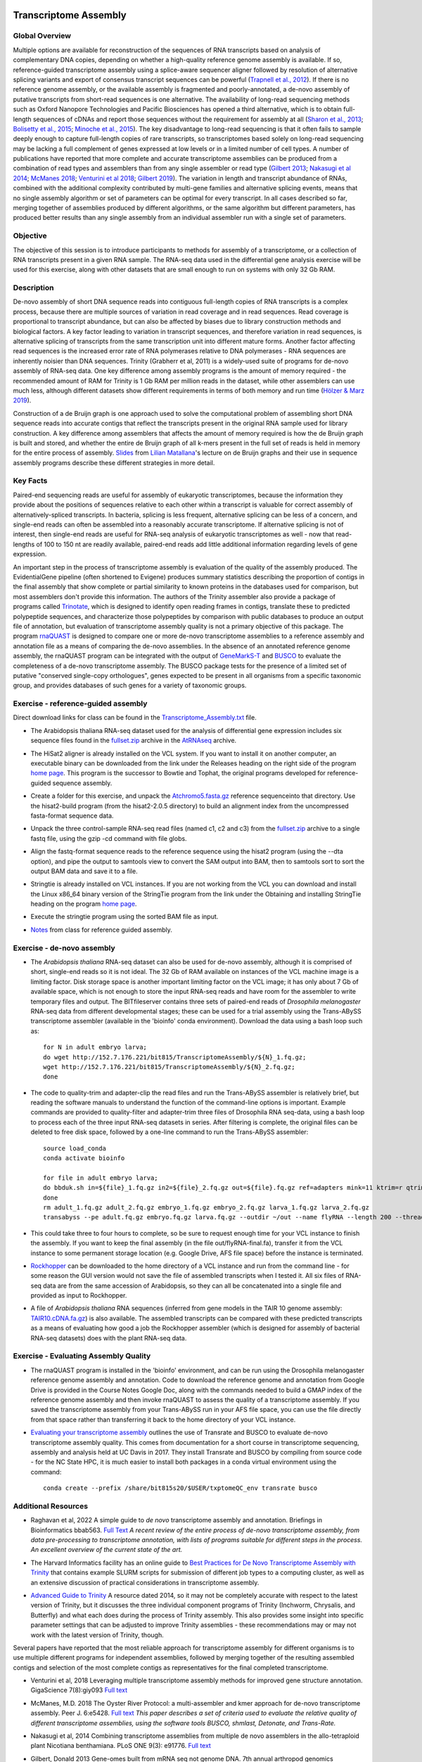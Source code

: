 .. image:: /Images/NC_State.gif
   :target: http://www.ncsu.edu


Transcriptome Assembly
======================

Global Overview
***************

Multiple options are available for reconstruction of the sequences of RNA transcripts based on analysis of complementary DNA copies, depending on whether a high-quality reference genome assembly is available. If so, reference-guided transcriptome assembly using a splice-aware sequencer aligner followed by resolution of alternative splicing variants and export of consensus transcript sequences can be powerful (`Trapnell et al., 2012 <http://www.ncbi.nlm.nih.gov/pmc/articles/PMC3334321/>`_). If there is no reference genome assembly, or the available assembly is fragmented and poorly-annotated, a de-novo assembly of putative transcripts from short-read sequences is one alternative. The availability of long-read sequencing methods such as Oxford Nanopore Technologies and Pacific Biosciences has opened a third alternative, which is to obtain full-length sequences of cDNAs and report those sequences without the requirement for assembly at all (`Sharon et al., 2013 <http://www.ncbi.nlm.nih.gov/pmc/articles/PMC4075632/>`_; `Bolisetty et al., 2015 <https://genomebiology.biomedcentral.com/articles/10.1186/s13059-015-0777-z>`_; `Minoche et al., 2015 <https://genomebiology.biomedcentral.com/articles/10.1186/s13059-015-0729-7>`_). The key disadvantage to long-read sequencing is that it often fails to sample deeply enough to capture full-length copies of rare transcripts, so transcriptomes based solely on long-read sequencing may be lacking a full complement of genes expressed at low levels or in a limited number of cell types.
A number of publications have reported that more complete and accurate transcriptome assemblies can be produced from a combination of read types and assemblers than from any single assembler or read type (`Gilbert 2013 <http://arthropods.eugenes.org/EvidentialGene/about/EvigeneRNA2013poster.pdf>`_; `Nakasugi et al 2014 <https://dx.doi.org/10.1371%2Fjournal.pone.0091776>`_; `McManes 2018 <https://dx.doi.org/10.7717%2Fpeerj.5428>`_; `Venturini et al 2018 <https://doi.org/10.1093/gigascience/giy093>`_; `Gilbert 2019 <https://www.biorxiv.org/content/10.1101/829184v1>`_). The variation in length and transcript abundance of RNAs, combined with the additional complexity contributed by multi-gene families and alternative splicing events, means that no single assembly algorithm or set of parameters can be optimal for every transcript. In all cases described so far, merging together of assemblies produced by different algorithms, or the same algorithm but different parameters, has produced better results than any single assembly from an individual assembler run with a single set of parameters.

Objective
*********

The objective of this session is to introduce participants to methods for assembly of a transcriptome, or a collection of RNA transcripts present in a given RNA sample.  The RNA-seq data used in the differential gene analysis exercise will be used for this exercise, along with other datasets that are small enough to run on systems with only 32 Gb RAM.

Description
***********

De-novo assembly of short DNA sequence reads into contiguous full-length copies of RNA transcripts is a complex process, because there are multiple sources of variation in read coverage and in read sequences. Read coverage is proportional to transcript abundance, but can also be affected by biases due to library construction  methods and biological factors. A key factor leading to variation in transcript sequences, and therefore variation in read sequences, is alternative splicing of transcripts from the same transcription unit into different mature forms. Another factor affecting read sequences is the increased error rate of RNA polymerases relative to DNA polymerases - RNA sequences are inherently noisier than DNA sequences. Trinity (Grabherr et al, 2011) is a widely-used suite of programs for de-novo assembly of RNA-seq data. One key difference among assembly programs is the amount of memory required - the recommended amount of RAM for Trinity is 1 Gb RAM per million reads in the dataset, while other assemblers can use much less, although different datasets show different requirements in terms of both memory and run time (`Hölzer & Marz 2019 <https://academic.oup.com/gigascience/article/8/5/giz039/5488105>`_).

Construction of a de Bruijn graph is one approach used to solve the computational problem of assembling short DNA sequence reads into accurate contigs that reflect the transcripts present in the original RNA sample used for library construction. A key difference among assemblers that affects the amount of memory required is how the de Bruijn graph is built and stored, and whether the entire de Bruijn graph of all k-mers present in the full set of reads is held in memory for the entire process of assembly. `Slides <https://drive.google.com/open?id=118CkZLgeixZREUnd_UfvkJ2_ktrqhHty>`_ from `Lilian Matallana <https://www.linkedin.com/in/lilian-matallana-21704474/>`_'s lecture on de Bruijn graphs and their use in sequence assembly programs describe these different strategies in more detail.

Key Facts
*********

Paired-end sequencing reads are useful for assembly of eukaryotic transcriptomes, because the information they provide about the positions of sequences relative to each other within a transcript is valuable for correct assembly of alternatively-spliced transcripts. In bacteria, splicing is less frequent, alternative splicing can be less of a concern, and single-end reads can often be assembled into a reasonably accurate transcriptome. If alternative splicing is not of interest, then single-end reads are useful for RNA-seq analysis of eukaryotic transcriptomes as well - now that read-lengths of  100 to 150 nt are readily available, paired-end reads add little additional information regarding levels of gene expression.

An important step in the process of transcriptome assembly is evaluation of the quality of the assembly produced. The EvidentialGene pipeline (often shortened to Evigene) produces summary statistics describing the proportion of contigs in the final assembly that show complete or partial similarity to known proteins in the databases used for comparison, but most assemblers don't provide this information. The authors of the Trinity assembler also provide a package of programs called `Trinotate <https://github.com/Trinotate/Trinotate.github.io/wiki>`_, which is designed to identify open reading frames in contigs, translate these to predicted polypeptide sequences, and characterize those polypeptides by comparison with public databases to produce an output file of annotation, but evaluation of transcriptome assembly quality is not a primary objective of this package. The program `rnaQUAST <http://cab.spbu.ru/files/rnaquast/release2.2.0/manual.html>`_ is designed to compare one or more de-novo transcriptome assemblies to a reference assembly and annotation file as a means of comparing the de-novo assemblies. In the absence of an annotated reference genome assembly, the rnaQUAST program can be integrated with the output of `GeneMarkS-T <http://topaz.gatech.edu/GeneMark/>`_ and `BUSCO <https://busco.ezlab.org/>`_ to evaluate the completeness of a de-novo transcriptome assembly. The BUSCO package tests for the presence of a limited set of putative "conserved single-copy orthologues", genes expected to be present in all organisms from a specific taxonomic group, and provides databases of such genes for a variety of taxonomic groups.

\


Exercise - reference-guided assembly
************************************

Direct download links for class can be found in the `Transcriptome_Assembly.txt <https://drive.google.com/open?id=1Xkr5_-k3lz6cNfiEOigiaKk8sj1Kdwm4>`_ file. 

+ The Arabidopsis thaliana RNA-seq dataset used for the analysis of differential gene expression includes six sequence files found in the `fullset.zip <https://drive.google.com/open?id=16W-W3t3DILI05cufENJRq8NnO1vz7mge>`_ archive in the `AtRNAseq <https://drive.google.com/open?id=1_-cX7Scvp_e8zlN4glcD3-i2eJg5Tv71>`_ archive.

\

+ The HiSat2 aligner is already installed on the VCL system. If you want to install it on another computer, an executable binary can be downloaded from the link under the Releases heading on the right side of the program `home page <http://ccb.jhu.edu/software/hisat2/index.shtml>`_. This program is the successor to Bowtie and Tophat, the original programs developed for reference-guided sequence assembly.

\

+ Create a folder for this exercise, and unpack the `Atchromo5.fasta.gz <https://drive.google.com/open?id=1i5p9JlQZh_xvhGN_d9JvLVaOxqF8Hp0_>`_ reference sequenceinto that directory. Use the hisat2-build program (from the hisat2-2.0.5 directory) to build an alignment index from the uncompressed fasta-format sequence data.

\

+ Unpack the three control-sample RNA-seq read files (named c1, c2 and c3) from the `fullset.zip <https://drive.google.com/open?id=16W-W3t3DILI05cufENJRq8NnO1vz7mge>`_ archive to a single fastq file, using the gzip -cd command with file globs.

\

+ Align the fastq-format sequence reads to the reference sequence using the hisat2 program (using the --dta option), and pipe the output to samtools view to convert the SAM output into BAM, then to samtools sort to sort the output BAM data and save it to a file.

\

+ Stringtie is already installed on VCL instances. If you are not working from the VCL you can download and install the Linux x86_64 binary version of the StringTie program from the link under the Obtaining and installing StringTie heading on the program `home page <http://ccb.jhu.edu/software/stringtie/index.shtml>`_. 

\

+ Execute the stringtie program using the sorted BAM file as input.

\

+ `Notes <https://drive.google.com/open?id=16xkDxcg5_Y1dhOkzGtH1VaiR3cnBXNyI>`_ from class for reference guided assembly. 

\

Exercise - de-novo assembly
***************************

+ The *Arabidopsis thaliana* RNA-seq dataset can also be used for de-novo assembly, although it is comprised of short, single-end reads so it is not ideal. The 32 Gb of RAM available on instances of the VCL machine image is a limiting factor. Disk storage space is another important limiting factor on the VCL image; it has only about 7 Gb of available space, which is not enough to store the input RNA-seq reads and have room for the assembler to write temporary files and output. The BITfileserver contains three sets of paired-end reads of *Drosophila melanogaster* RNA-seq data from different developmental stages; these can be used for a trial assembly using the Trans-ABySS transcriptome assembler (available in the 'bioinfo' conda environment). Download the data using a bash loop such as:: 

   for N in adult embryo larva; 
   do wget http://152.7.176.221/bit815/TranscriptomeAssembly/${N}_1.fq.gz; 
   wget http://152.7.176.221/bit815/TranscriptomeAssembly/${N}_2.fq.gz; 
   done

\

+ The code to quality-trim and adapter-clip the read files and run the Trans-ABySS assembler is relatively brief, but reading the software manuals to understand the function of the command-line options is important. Example commands are provided to quality-filter and adapter-trim three files of Drosophila RNA seq-data, using a bash loop to process each of the three input RNA-seq datasets in series. After filtering is complete, the original files can be deleted to free disk space,  followed by a one-line command to run the Trans-ABySS assembler::

   source load_conda
   conda activate bioinfo

   for file in adult embryo larva; 
   do bbduk.sh in=${file}_1.fq.gz in2=${file}_2.fq.gz out=${file}.fq.gz ref=adapters mink=11 ktrim=r qtrim=rl minlength=50 maxns=0 trimpolya=15; 
   done
   rm adult_1.fq.gz adult_2.fq.gz embryo_1.fq.gz embryo_2.fq.gz larva_1.fq.gz larva_2.fq.gz
   transabyss --pe adult.fq.gz embryo.fq.gz larva.fq.gz --outdir ~/out --name flyRNA --length 200 --threads 15 -k 35

\

+ This could take three to four hours to complete, so be sure to request enough time for your VCL instance to finish the assembly. If you want to keep the final assembly (in the file out/flyRNA-final.fa), transfer it from the VCL instance to some permanent storage location (e.g. Google Drive, AFS file space) before the instance is terminated. 

\

+ `Rockhopper <https://cs.wellesley.edu/%7Ebtjaden/Rockhopper/>`_ can be downloaded to the home directory of a VCL instance and run from the command line  - for some reason the GUI version would not save the file of assembled transcripts when I tested it. All six files of RNA-seq data are from the same accession of Arabidopsis, so they can all be concatenated into a single file and provided as input to Rockhopper.

\

+ A file of *Arabidopsis thaliana* RNA sequences (inferred from gene models in the TAIR 10 genome assembly: `TAIR10.cDNA.fa.gz <https://drive.google.com/open?id=13n6Iu-Aht4ikGH2SyX0yTwKVfx3ply3R>`_) is also available. The assembled transcripts can be compared with these predicted transcripts as a means of evaluating how good a job the Rockhopper assembler (which is designed for assembly of bacterial RNA-seq datasets) does with the plant RNA-seq data.

\

Exercise - Evaluating Assembly Quality
**************************************

+ The rnaQUAST program is installed in the 'bioinfo' environment, and can be run using the Drosophila melanogaster reference genome assembly and annotation. Code to download the reference genome and annotation from Google Drive is provided in the Course Notes Google Doc, along with the commands needed to build a GMAP index of the reference genome assembly and then invoke rnaQUAST to assess the quality of a transcriptome assembly. If you saved the transcriptome assembly from your Trans-ABySS run in your AFS file space, you can use the file directly from that space rather than transferring it back to the home directory of your VCL instance. 

\

+ `Evaluating your transcriptome assembly <https://dibsi-rnaseq.readthedocs.io/en/latest/evaluation.html>`_ outlines the use of Transrate and BUSCO to evaluate de-novo transcriptome assembly quality. This comes from documentation for a short course in transcriptome sequencing, assembly and analysis held at UC Davis in 2017. They install Transrate and BUSCO by compiling from source code - for the NC State HPC, it is much easier to install both packages in a conda virtual environment using the command::

    conda create --prefix /share/bit815s20/$USER/txptomeQC_env transrate busco

\

Additional Resources
********************

+ Raghavan et al, 2022 A simple guide to *de novo* transcriptome assembly and annotation. Briefings in Bioinformatics bbab563. `Full Text <https://academic.oup.com/bib/advance-article/doi/10.1093/bib/bbab563/6514404>`_ *A recent review of the entire process of de-novo transcriptome assembly, from data pre-processing to transcriptome annotation, with lists of programs suitable for different steps in the process. An excellent overview of the current state of the art.*

\

+ The Harvard Informatics facility has an online guide to `Best Practices for De Novo Transcriptome Assembly with Trinity <https://informatics.fas.harvard.edu/best-practices-for-de-novo-transcriptome-assembly-with-trinity.html>`_ that contains example SLURM scripts for submission of different job types to a computing cluster, as well as an extensive discussion of practical considerations in transcriptome assembly.

\

+ `Advanced Guide to Trinity <https://eagle.fish.washington.edu/whale/fish546/Trinity_r2013-08-14_analysis1-2014-02-08-20-44-13.233/bin/trinityrnaseq_r2013_08_14/docs/advanced_trinity_guide.html>`_ A resource dated 2014, so it may not be completely accurate with respect to the latest version of Trinity, but it discusses the three individual component programs of Trinity (Inchworm, Chrysalis, and Butterfly) and what each does during the process of Trinity assembly. This also provides some insight into specific parameter settings that can be adjusted to improve Trinity assemblies - these recommendations may or may not work with the latest version of Trinity, though.


Several papers have reported that the most reliable approach for transcriptome assembly for different organisms is to use multiple different programs for independent assemblies, followed by merging together of the resulting assembled contigs and selection of the most complete contigs as representatives for the final completed transcriptome. 

+ Venturini et al, 2018 Leveraging multiple transcriptome assembly methods for improved gene structure annotation. GigaScience 7(8):giy093 `Full text <https://doi.org/10.1093/gigascience/giy093>`_

\

+ McManes, M.D. 2018 The Oyster River Protocol: a multi-assembler and kmer approach for de-novo transcriptome assembly. Peer J. 6:e5428. `Full text <https://dx.doi.org/10.7717%2Fpeerj.5428>`_ *This paper describes a set of criteria used to evaluate the relative quality of different transcriptome assemblies, using the software tools BUSCO, shmlast, Detonate, and Trans-Rate.*

\

+ Nakasugi et al, 2014 Combining transcriptome assemblies from multiple de novo assemblers in the allo-tetraploid plant Nicotiana benthamiana. PLoS ONE 9(3): e91776. `Full text <https://dx.doi.org/10.1371%2Fjournal.pone.0091776>`_

\

+ Gilbert, Donald 2013 Gene-omes built from mRNA seq not genome DNA. 7th annual arthropod genomics symposium. Notre Dame, Indiana. `Poster <http://arthropods.eugenes.org/EvidentialGene/about/EvigeneRNA2013poster.pdf>`_

\

Correction of errors in RNA-seq reads requires consideration of the difference in relative abundance among transcripts in order to identify likely error-derived k-mers. Rcorrector is one software package capable of this process; the SEECER package described by Le et al (2013) is another.

+ Song & Florea, 2015. Rcorrector: efficient and accurate error correction for Illumina RNA-seq reads. Gigascience 4:48. `Full text <https://dx.doi.org/10.1186%2Fs13742-015-0089-y>`_

\

+ Le et al, 2013 Probabilistic error correction for RNA sequencing. Nucleic Acids Res. 41(10):e109. `Full text <https://www.ncbi.nlm.nih.gov/pmc/articles/PMC3664804/>`_

\

+ One strategy for reducing the amount of RAM required for transcriptome assembly by the Trinity software package is to carry out "digital normalization" of the RNA-seq dataset - this means adjusting the numbers of reads in the dataset to ensure more uniform representation of both abundant and rare transcripts, while removing sequencing errors. A detailed `exercise <http://khmer-protocols.readthedocs.io/en/v0.8.4/mrnaseq/index.html>`_ is available, which uses AWS cloud computing instances to provide sufficient computing power to process a real dataset.

\

+ Analysis of Next Generation Sequencing data (ANGUS) is a workshop series on high-throughput sequence data analysis; the `2017 workshop <https://angus.readthedocs.io/en/2017/toc.html>`_ includes an `exercise <https://angus.readthedocs.io/en/2017/assembly-trinity.html>`_ on transcriptome assembly with Trinity using cloud computing resources.

\

+ Hölzer M & Marz M. 2019. De novo transcriptome assembly: A comprehensive cross-species comparison of short-read RNA-Seq assemblers. `Gigascience 8(5):giz039 <https://doi.org/10.1093/gigascience/giz039>`_

\

+ Rana et al., 2016. Comparison of de-novo transcriptome assemblers and k-mer strategies using the killifish, Fundulus heteroclitus. PLoS One 11: e0153104. `Full text <http://journals.plos.org/plosone/article?id=10.1371/journal.pone.0153104>`_

\

+ Boley et al., 2014. Genome-guided transcript assembly by integrative analysis of RNA sequence data. Nature Biotechnology 32: 341-346. `Publisher Website <http://www.nature.com/nbt/journal/v32/n4/full/nbt.2850.html>`_

\

+ Grabherr et al, 2011. Full-length transcriptome assembly from RNA-Seq data without a reference genome. Nature Biotechnology 29:644 - 652. `PubMed Central <http://www.ncbi.nlm.nih.gov/pmc/articles/PMC3571712/>`_

\

+ Tjaden, B. (2015) De novo genome assembly of bacterial transcriptomes from RNA-seq data. Genome Biology 16:1 `Full text <http://genomebiology.com/2015/16/1/1>`_

\

Class Recordings
----------------

+   `Session 13: recorded February 17th 2021 <https://drive.google.com/file/d/182gfAFp94kjj1CsuFK5LS04gCzsexsTn/view?usp=sharing>`_ (this link is video and audio). A Transcript of recording of the video `is also available <https://drive.google.com/file/d/1bb9cin5gVT6fNhwpnWZIER9xoJIy0Jxu/view?usp=sharing>`_.

+   `Session 14: recorded February 19th 2021 <https://drive.google.com/file/d/1S0yOk4udCSxWgZUv05Y-uXkcGAxRyCsM/view?usp=sharing>`_ (this link is video and audio). A Transcript of recording of the video `is also available <https://drive.google.com/file/d/1a_fQQsSjav-pTRtk91gKfXxhaUSr76Tx/view?usp=sharing>`_.

+   `Session 15: recorded February 22nd 2021 <https://drive.google.com/file/d/1FGRXLgY4HPVrj5BrXZP01wgf4nbXKVmn/view?usp=sharing>`_ (this link is video and audio). A Transcript of recording of the video `is also available <https://drive.google.com/file/d/1ZtK0JEQUvJWlFt2GvrxL3_hhyxvAehb0/view?usp=sharing>`_.

Last modified 5 February 2022.
Edits by `Ross Whetten <https://github.com/rwhetten>`_, `Will Kohlway <https://github.com/wkohlway>`_, & `Maria Adonay <https://github.com/amalgamaria>`_.
